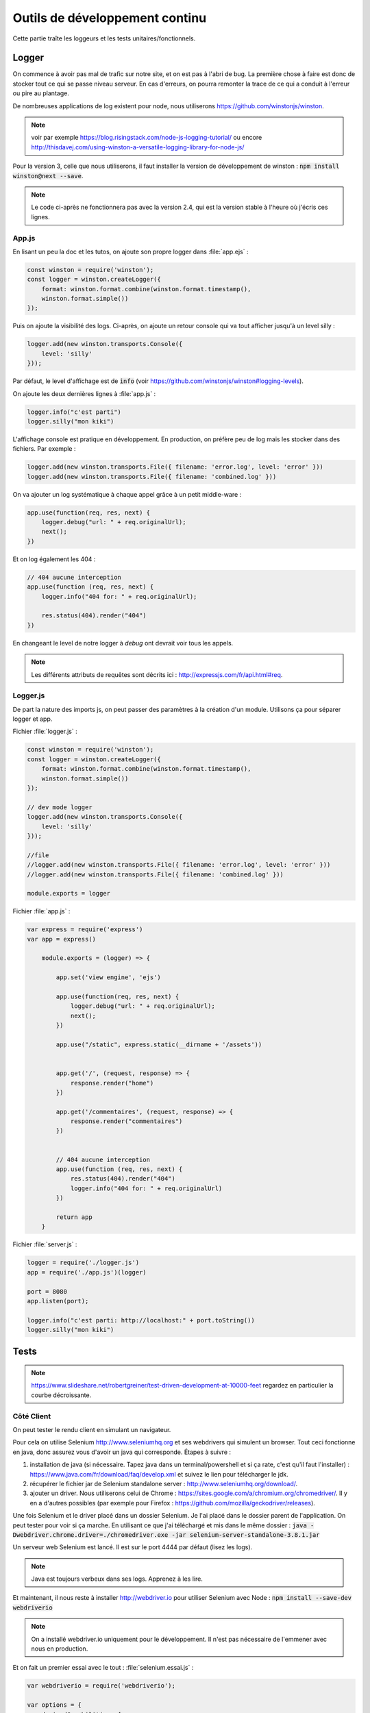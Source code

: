 *******************************
Outils de développement continu
*******************************

Cette partie traîte les loggeurs et les tests unitaires/fonctionnels.

Logger
=======

On commence à avoir pas mal de trafic sur notre site, et on est pas à l'abri de bug. La première chose à faire est donc de stocker tout ce qui se passe niveau serveur. En cas d'erreurs, on pourra remonter la trace de ce qui a conduit à l'erreur ou pire au plantage.

De nombreuses applications de log existent pour node, nous utiliserons `<https://github.com/winstonjs/winston>`_.

.. note:: voir par exemple `<https://blog.risingstack.com/node-js-logging-tutorial/>`_ ou encore `<http://thisdavej.com/using-winston-a-versatile-logging-library-for-node-js/>`_

Pour la version 3, celle que nous utiliserons, il faut installer la version de développement de winston : :code:`npm install winston@next --save`. 


.. note ::  Le code ci-après ne fonctionnera pas avec la version 2.4, qui est la version stable à l'heure où j'écris ces lignes.


App.js
^^^^^^ 


En lisant un peu la doc et les tutos, on ajoute son propre logger dans :file:`app.ejs` :

.. code-block:: javascript

  const winston = require('winston');
  const logger = winston.createLogger({
      format: winston.format.combine(winston.format.timestamp(),
      winston.format.simple())
  });

Puis on ajoute la visibilité des logs. Ci-après, on ajoute un retour console qui va tout afficher jusqu'à un level silly : 

.. code-block:: javascript

  logger.add(new winston.transports.Console({
      level: 'silly'    
  }));  


Par défaut, le level d'affichage est de :code:`info` (voir `<https://github.com/winstonjs/winston#logging-levels>`_). 

On ajoute les deux dernières lignes à :file:`app.js` :

.. code-block:: javascript

  logger.info("c'est parti")
  logger.silly("mon kiki")

L'affichage console est pratique en développement. En production, on préfère peu de log mais les stocker dans des fichiers. Par exemple : 

.. code-block:: javascript

  logger.add(new winston.transports.File({ filename: 'error.log', level: 'error' }))
  logger.add(new winston.transports.File({ filename: 'combined.log' }))
 

On va ajouter un log systématique à chaque appel grâce à un petit middle-ware : 

.. code-block:: javascript

  app.use(function(req, res, next) {
      logger.debug("url: " + req.originalUrl);
      next();
  })

Et on log également les 404 :

.. code-block:: javascript

  // 404 aucune interception
  app.use(function (req, res, next) {
      logger.info("404 for: " + req.originalUrl);

      res.status(404).render("404")
  })


En changeant le level de notre logger à *debug* ont devrait voir tous les appels.

.. note :: Les différents attributs de requêtes sont décrits ici : `<http://expressjs.com/fr/api.html#req>`_.


Logger.js
^^^^^^^^^

De part la nature des imports js, on peut passer des paramètres à la création d'un module. Utilisons ça pour séparer logger et app.

Fichier :file:`logger.js` :

.. code-block:: js

    const winston = require('winston');
    const logger = winston.createLogger({
        format: winston.format.combine(winston.format.timestamp(),
        winston.format.simple())
    });

    // dev mode logger
    logger.add(new winston.transports.Console({
        level: 'silly'    
    }));  

    //file
    //logger.add(new winston.transports.File({ filename: 'error.log', level: 'error' }))
    //logger.add(new winston.transports.File({ filename: 'combined.log' }))

    module.exports = logger


Fichier :file:`app.js` :

.. code-block:: js 

    var express = require('express')
    var app = express()

        module.exports = (logger) => {

            app.set('view engine', 'ejs')

            app.use(function(req, res, next) {
                logger.debug("url: " + req.originalUrl);
                next();
            })

            app.use("/static", express.static(__dirname + '/assets'))


            app.get('/', (request, response) => {
                response.render("home")
            })

            app.get('/commentaires', (request, response) => {
                response.render("commentaires")
            })


            // 404 aucune interception
            app.use(function (req, res, next) {
                res.status(404).render("404")
                logger.info("404 for: " + req.originalUrl)
            })

            return app
        }


Fichier :file:`server.js` :

.. code-block:: js 

    logger = require('./logger.js')
    app = require('./app.js')(logger)

    port = 8080
    app.listen(port);

    logger.info("c'est parti: http://localhost:" + port.toString())
    logger.silly("mon kiki")


Tests
=====

.. note :: 

    `<https://www.slideshare.net/robertgreiner/test-driven-development-at-10000-feet>`_
    regardez en particulier la courbe décroissante.

Côté Client
^^^^^^^^^^^  

On peut tester le rendu client en simulant un navigateur.

Pour cela on utilise Selenium `<http://www.seleniumhq.org>`_ et ses webdrivers qui simulent un browser. Tout ceci fonctionne en java, donc assurez vous d'avoir un java qui corresponde.
Étapes à suivre : 

#. installation de java (si nécessaire. Tapez java dans un terminal/powershell et si ça rate, c'est qu'il faut l'installer) : `<https://www.java.com/fr/download/faq/develop.xml>`_ et suivez le lien pour télécharger le jdk.
#. récupérer le fichier jar de Selenium standalone server : `<http://www.seleniumhq.org/download/>`_.
#. ajouter un driver. Nous utiliserons celui de Chrome : `<https://sites.google.com/a/chromium.org/chromedriver/>`_. Il y en a d'autres possibles (par exemple pour Firefox : `<https://github.com/mozilla/geckodriver/releases>`_).

Une fois Selenium et le driver placé dans un dossier Selenium. Je l'ai placé dans le dossier parent de l'application. On peut tester pour voir si ça marche. En utilisant ce que j'ai téléchargé et mis dans le même dossier : :code:`java -Dwebdriver.chrome.driver=./chromedriver.exe -jar selenium-server-standalone-3.8.1.jar` 

Un serveur web Selenium est lancé. Il est sur le port 4444 par défaut (lisez les logs).

.. note :: Java est toujours verbeux dans ses logs. Apprenez à les lire. 

Et maintenant, il nous reste à installer `<http://webdriver.io>`_ pour utiliser Selenium avec Node : :code:`npm install --save-dev webdriverio`

.. note :: On a installé webdriver.io uniquement pour le développement. Il n'est pas nécessaire de l'emmener avec nous en production.

Et on fait un premier essai avec le tout : :file:`selenium.essai.js` :

.. code-block:: js 
 
    var webdriverio = require('webdriverio');

    var options = {
        desiredCapabilities: {
            browserName: 'chrome'
        }
    }

    webdriverio
    .remote(options)
    .init()
    .url('https://www.google.fr')
    .saveScreenshot("snapshot.png")
    .catch(function(err) {
        console.log(err);}) 
    .end();




Avant d'exécuter le fichier avec :code:`node selenium.essai.js` On s'assure que le serveur Selenium tourne toujours sur le port 4444.

.. note :: Assurez vous de ne part avoir de serveur qui tourne sur le port par défaut. Sinon, changez de port par défaut.

On peut maintenant faire des vrais tests pour notre application : 

* vérifier que par défaut on est sur la page d'accueil ;
* en cliquant sur commentaires on arrive bien sur la page de commentaires ;
* en recliquant sur le nom de la page, on retourne à l'accueil.

.. code-block:: js 

    var webdriverio = require('webdriverio');


    var options = {
        desiredCapabilities: {
            browserName: 'chrome'
        }
    }

    browser = webdriverio
    .remote(options)
    .init()


    browser.url('http://localhost:8080')
    .getTitle().then( (title) => {
        console.log("titre : " + title)
    })
    .click("a[href='commentaires']")
    .getTitle().then( (title) => {
        console.log("titre : " + title)
    })
    .click("a*=Da")
    .getTitle().then( (title) => {
        console.log("titre : " + title)
    })
    .catch(function(err) {
        console.log(err);
        }) 
    .end()


.. note :: Attention au .end(). Tout est asynchrone donc si on ajoute une ligne avec le .end(), il risque d'être exécuté avant la fin de la requête.

On peut attraper plein de choses avec Selenium et Webdriver.io en utilisant les selecteurs : `<http://webdriver.io/guide/usage/selectors.html>`_


On peut finalement rajouter tous nos tests à la batterie de tests de Node en créant un dernier morceau notre fichier avec le nom "test.js". Voir partie suivante pour créer une batterie de tests avec jest.js.


Côté Serveur
^^^^^^^^^^^^ 

`<https://facebook.github.io/jest/>`_

Tester le JS et les routes.


Pour l'instant on a pas de fonction JS, donc on va faire comme si et reprendre le tuto.

:file:`sum.js` :

.. code-block:: js

  function sum(a, b) {
      return a + b;
    }
    module.exports = sum;


:file:`sum.test.js` :

.. code-block:: js

  const sum = require('./sum');

  describe('test sum', () => {
      test('adds 0 + 0 to equal 0', () => {
          return expect(sum(0, 0)).toBe(0)
        });    
      test('adds 1 + 2 to equal 3', () => {
          return expect(sum(1, 2)).toBe(3)
        });
  })


On installe jest pour le développement, :code:`npm install --save-dev jest`, puis on mets jest comme commande de test dans :file:`package.json`. Par exemple le mien ressemble à : 

.. code-block:: json

  {
    "name": "donnees",
    "version": "1.0.0",
    "description": "cours sur les données",
    "main": "server.js",
    "scripts": {
      "test": "jest"
    },
    "author": "",
    "license": "ISC",
    "dependencies": {
      "ejs": "^2.5.7",
      "express": "^4.16.2",
      "winston": "^3.0.0-rc1"
    },
    "devDependencies": {
      "jest": "^21.2.1"
    }
  }


On peut ensuite utiliser la commande :code:`npm test`  pour exécuter tous les fichiers qui finissent par `test.js` 


.. note :: on peut aussi utiliser jest en ligne de commande en l'installant de façon globale. Voir `<https://facebook.github.io/jest/docs/en/getting-started.html#running-from-command-line>`_


Pour tester des routes maintenant : on utilise en plus supertest `<https://github.com/visionmedia/supertest>`_ 

:code:`npm install --save-dev supertest`

.. note :: voir `<http://www.albertgao.xyz/2017/05/24/how-to-test-expressjs-with-jest-and-supertest/>`_

:file:`routes.test.js` :

.. code-block:: js

  const request = require('supertest');
  logger = require('./logger.js')
  app = require('./app.js')(logger)

  describe('routes ok', () => {
      test('It should response the GET method', (done) => {
          request(app).get("/").then((response) => {
              expect(response.statusCode).toBe(200)            
              done()
          })
      });
      test('It should response the GET method', (done) => {
          request(app).get("/commentaires").then((response) => {
              expect(response.statusCode).toBe(200)  
              done()          
          })
      });
  })

  describe('routes 404', () => {
      test('It should response 404', (done) => {
          request(app).get("/troululu").then((response) => {
              expect(response.statusCode).toBe(404)            
              done()
          })
      });
  })




Test Utilisateur (UI)
^^^^^^^^^^^^^^^^^^^^^ 

`<https://www.invisionapp.com/blog/ux-usability-research-testing/>`_

`<https://blogs.adobe.com/creativecloud/best-practices-for-usability-testing-in-ux-design/>`_

